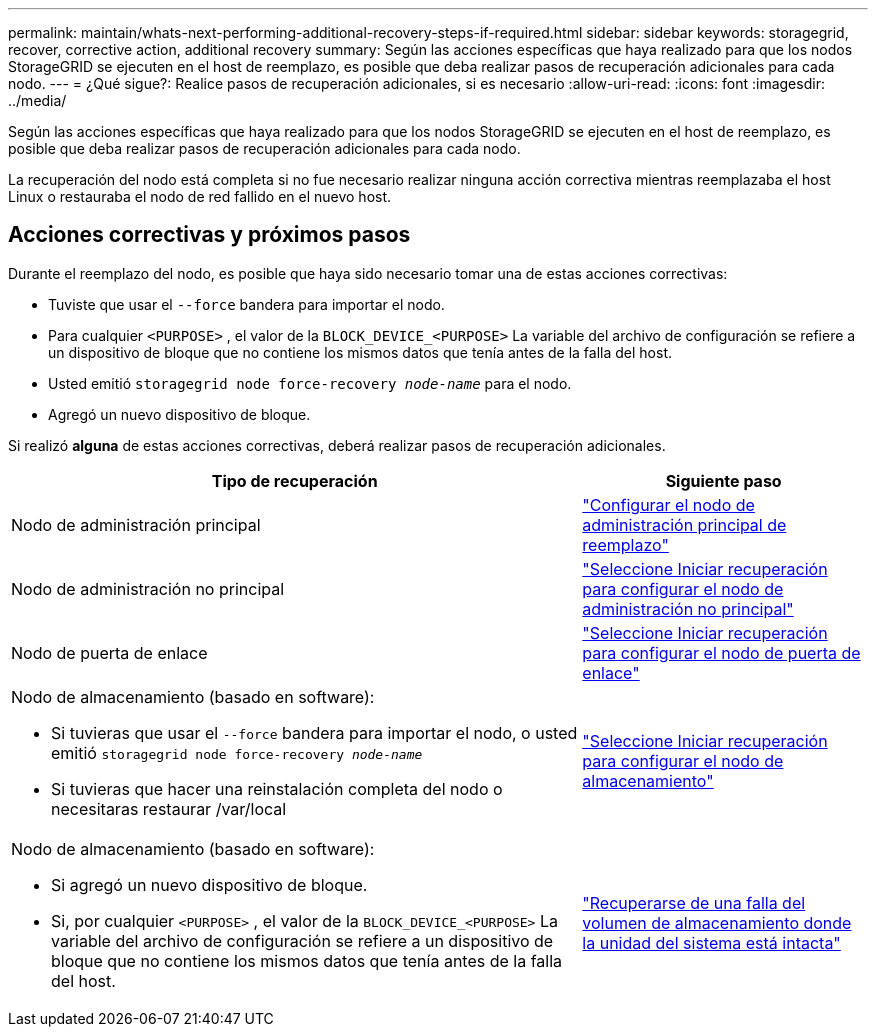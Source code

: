 ---
permalink: maintain/whats-next-performing-additional-recovery-steps-if-required.html 
sidebar: sidebar 
keywords: storagegrid, recover, corrective action, additional recovery 
summary: Según las acciones específicas que haya realizado para que los nodos StorageGRID se ejecuten en el host de reemplazo, es posible que deba realizar pasos de recuperación adicionales para cada nodo. 
---
= ¿Qué sigue?: Realice pasos de recuperación adicionales, si es necesario
:allow-uri-read: 
:icons: font
:imagesdir: ../media/


[role="lead"]
Según las acciones específicas que haya realizado para que los nodos StorageGRID se ejecuten en el host de reemplazo, es posible que deba realizar pasos de recuperación adicionales para cada nodo.

La recuperación del nodo está completa si no fue necesario realizar ninguna acción correctiva mientras reemplazaba el host Linux o restauraba el nodo de red fallido en el nuevo host.



== Acciones correctivas y próximos pasos

Durante el reemplazo del nodo, es posible que haya sido necesario tomar una de estas acciones correctivas:

* Tuviste que usar el `--force` bandera para importar el nodo.
* Para cualquier `<PURPOSE>` , el valor de la `BLOCK_DEVICE_<PURPOSE>` La variable del archivo de configuración se refiere a un dispositivo de bloque que no contiene los mismos datos que tenía antes de la falla del host.
* Usted emitió `storagegrid node force-recovery _node-name_` para el nodo.
* Agregó un nuevo dispositivo de bloque.


Si realizó *alguna* de estas acciones correctivas, deberá realizar pasos de recuperación adicionales.

[cols="2a,1a"]
|===
| Tipo de recuperación | Siguiente paso 


 a| 
Nodo de administración principal
 a| 
link:configuring-replacement-primary-admin-node.html["Configurar el nodo de administración principal de reemplazo"]



 a| 
Nodo de administración no principal
 a| 
link:selecting-start-recovery-to-configure-non-primary-admin-node.html["Seleccione Iniciar recuperación para configurar el nodo de administración no principal"]



 a| 
Nodo de puerta de enlace
 a| 
link:selecting-start-recovery-to-configure-gateway-node.html["Seleccione Iniciar recuperación para configurar el nodo de puerta de enlace"]



 a| 
Nodo de almacenamiento (basado en software):

* Si tuvieras que usar el `--force` bandera para importar el nodo, o usted emitió `storagegrid node force-recovery _node-name_`
* Si tuvieras que hacer una reinstalación completa del nodo o necesitaras restaurar /var/local

 a| 
link:selecting-start-recovery-to-configure-storage-node.html["Seleccione Iniciar recuperación para configurar el nodo de almacenamiento"]



 a| 
Nodo de almacenamiento (basado en software):

* Si agregó un nuevo dispositivo de bloque.
* Si, por cualquier `<PURPOSE>` , el valor de la `BLOCK_DEVICE_<PURPOSE>` La variable del archivo de configuración se refiere a un dispositivo de bloque que no contiene los mismos datos que tenía antes de la falla del host.

 a| 
link:recovering-from-storage-volume-failure-where-system-drive-is-intact.html["Recuperarse de una falla del volumen de almacenamiento donde la unidad del sistema está intacta"]

|===